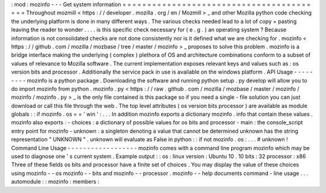 :
mod
:
mozinfo
-
-
-
Get
system
information
=
=
=
=
=
=
=
=
=
=
=
=
=
=
=
=
=
=
=
=
=
=
=
=
=
=
=
=
=
=
=
=
=
=
=
=
=
=
=
=
=
Throughout
mozmill
<
https
:
/
/
developer
.
mozilla
.
org
/
en
/
Mozmill
>
_
and
other
Mozilla
python
code
checking
the
underlying
platform
is
done
in
many
different
ways
.
The
various
checks
needed
lead
to
a
lot
of
copy
+
pasting
leaving
the
reader
to
wonder
.
.
.
.
is
this
specific
check
necessary
for
(
e
.
g
.
)
an
operating
system
?
Because
information
is
not
consolidated
checks
are
not
done
consistently
nor
is
it
defined
what
we
are
checking
for
.
mozinfo
<
https
:
/
/
github
.
com
/
mozilla
/
mozbase
/
tree
/
master
/
mozinfo
>
_
proposes
to
solve
this
problem
.
mozinfo
is
a
bridge
interface
making
the
underlying
(
complex
)
plethora
of
OS
and
architecture
combinations
conform
to
a
subset
of
values
of
relevance
to
Mozilla
software
.
The
current
implementation
exposes
relevant
keys
and
values
such
as
:
os
version
bits
and
processor
.
Additionally
the
service
pack
in
use
is
available
on
the
windows
platform
.
API
Usage
-
-
-
-
-
-
-
-
-
mozinfo
is
a
python
package
.
Downloading
the
software
and
running
python
setup
.
py
develop
will
allow
you
to
do
import
mozinfo
from
python
.
mozinfo
.
py
<
https
:
/
/
raw
.
github
.
com
/
mozilla
/
mozbase
/
master
/
mozinfo
/
mozinfo
/
mozinfo
.
py
>
_
is
the
only
file
contained
is
this
package
so
if
you
need
a
single
-
file
solution
you
can
just
download
or
call
this
file
through
the
web
.
The
top
level
attributes
(
os
version
bits
processor
)
are
available
as
module
globals
:
:
if
mozinfo
.
os
=
=
'
win
'
:
.
.
.
In
addition
mozinfo
exports
a
dictionary
mozinfo
.
info
that
contain
these
values
.
mozinfo
also
exports
:
-
choices
:
a
dictionary
of
possible
values
for
os
bits
and
processor
-
main
:
the
console_script
entry
point
for
mozinfo
-
unknown
:
a
singleton
denoting
a
value
that
cannot
be
determined
unknown
has
the
string
representation
"
UNKNOWN
"
.
unknown
will
evaluate
as
False
in
python
:
:
if
not
mozinfo
.
os
:
.
.
.
#
unknown
!
Command
Line
Usage
-
-
-
-
-
-
-
-
-
-
-
-
-
-
-
-
-
-
mozinfo
comes
with
a
command
line
program
mozinfo
which
may
be
used
to
diagnose
one
'
s
current
system
.
Example
output
:
:
os
:
linux
version
:
Ubuntu
10
.
10
bits
:
32
processor
:
x86
Three
of
these
fields
os
bits
and
processor
have
a
finite
set
of
choices
.
You
may
display
the
value
of
these
choices
using
mozinfo
-
-
os
mozinfo
-
-
bits
and
mozinfo
-
-
processor
.
mozinfo
-
-
help
documents
command
-
line
usage
.
.
.
automodule
:
:
mozinfo
:
members
:
